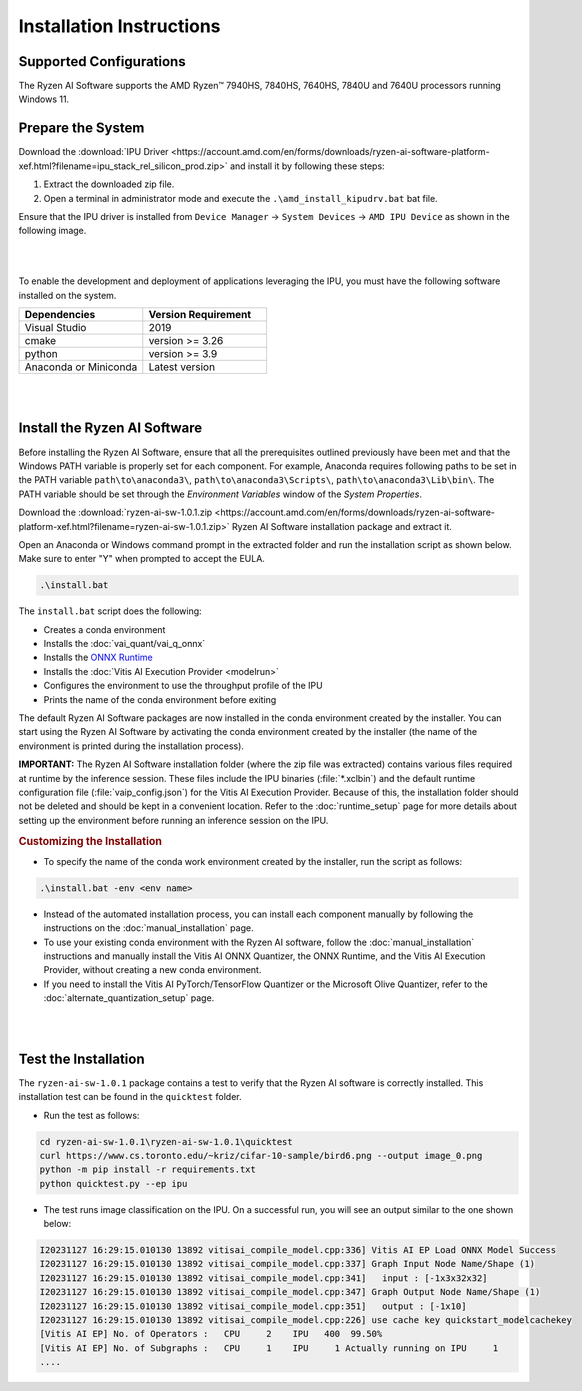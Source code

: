 #########################
Installation Instructions
#########################

************************
Supported Configurations
************************

The Ryzen AI Software supports the AMD Ryzen™ 7940HS, 7840HS, 7640HS, 7840U and 7640U processors running Windows 11. 

******************
Prepare the System
******************

Download the :download:`IPU Driver <https://account.amd.com/en/forms/downloads/ryzen-ai-software-platform-xef.html?filename=ipu_stack_rel_silicon_prod.zip>` and install it by following these steps:


1. Extract the downloaded zip file.
2. Open a terminal in administrator mode and execute the ``.\amd_install_kipudrv.bat`` bat file.

Ensure that the IPU driver is installed from ``Device Manager`` -> ``System Devices`` -> ``AMD IPU Device`` as shown in the following image.

.. image:: images/ipu_driver_101.png
   :align: center
   :width: 400 px

|
|

To enable the development and deployment of applications leveraging the IPU, you must have the following software installed on the system.


.. list-table:: 
   :widths: 25 25 
   :header-rows: 1

   * - Dependencies
     - Version Requirement
   * - Visual Studio
     - 2019
   * - cmake
     - version >= 3.26
   * - python
     - version >= 3.9 
   * - Anaconda or Miniconda
     - Latest version


|
|

.. _install-bundled:

*****************************
Install the Ryzen AI Software
*****************************

Before installing the Ryzen AI Software, ensure that all the prerequisites outlined previously have been met and that the Windows PATH variable is properly set for each component. For example, Anaconda requires following paths to be set in the PATH variable ``path\to\anaconda3\``, ``path\to\anaconda3\Scripts\``, ``path\to\anaconda3\Lib\bin\``. The PATH variable should be set through the *Environment Variables* window of the *System Properties*. 

Download the :download:`ryzen-ai-sw-1.0.1.zip <https://account.amd.com/en/forms/downloads/ryzen-ai-software-platform-xef.html?filename=ryzen-ai-sw-1.0.1.zip>` Ryzen AI Software installation package and extract it. 

Open an Anaconda or Windows command prompt in the extracted folder and run the installation script as shown below. Make sure to enter "Y" when prompted to accept the EULA. 

.. code:: 

    .\install.bat

The ``install.bat`` script does the following: 

- Creates a conda environment 
- Installs the :doc:`vai_quant/vai_q_onnx`
- Installs the `ONNX Runtime <https://onnxruntime.ai/>`_
- Installs the :doc:`Vitis AI Execution Provider <modelrun>`
- Configures the environment to use the throughput profile of the IPU
- Prints the name of the conda environment before exiting 

The default Ryzen AI Software packages are now installed in the conda environment created by the installer. You can start using the Ryzen AI Software by activating the conda environment created by the installer (the name of the environment is printed during the installation process). 

**IMPORTANT:** The Ryzen AI Software installation folder (where the zip file was extracted) contains various files required at runtime by the inference session. These files include the IPU binaries (:file:`*.xclbin`) and the default runtime configuration file (:file:`vaip_config.json`) for the Vitis AI Execution Provider. Because of this, the installation folder should not be deleted and should be kept in a convenient location. Refer to the :doc:`runtime_setup` page for more details about setting up the environment before running an inference session on the IPU.


.. rubric:: Customizing the Installation

- To specify the name of the conda work environment created by the installer, run the script as follows:

.. code::

   .\install.bat -env <env name>

- Instead of the automated installation process, you can install each component manually by following the instructions on the :doc:`manual_installation` page.

- To use your existing conda environment with the Ryzen AI software, follow the :doc:`manual_installation` instructions and manually install the Vitis AI ONNX Quantizer, the ONNX Runtime, and the Vitis AI Execution Provider, without creating a new conda environment.

- If you need to install the Vitis AI PyTorch/TensorFlow Quantizer or the Microsoft Olive Quantizer, refer to the :doc:`alternate_quantization_setup` page. 


|
|

*********************
Test the Installation
*********************

The ``ryzen-ai-sw-1.0.1`` package contains a test to verify that the Ryzen AI software is correctly installed. This installation test can be found in the ``quicktest`` folder.

- Run the test as follows: 

.. code-block::

   cd ryzen-ai-sw-1.0.1\ryzen-ai-sw-1.0.1\quicktest
   curl https://www.cs.toronto.edu/~kriz/cifar-10-sample/bird6.png --output image_0.png
   python -m pip install -r requirements.txt
   python quicktest.py --ep ipu


- The test runs image classification on the IPU. On a successful run, you will see an output similar to the one shown below:

.. code-block::
  
   I20231127 16:29:15.010130 13892 vitisai_compile_model.cpp:336] Vitis AI EP Load ONNX Model Success
   I20231127 16:29:15.010130 13892 vitisai_compile_model.cpp:337] Graph Input Node Name/Shape (1)
   I20231127 16:29:15.010130 13892 vitisai_compile_model.cpp:341]   input : [-1x3x32x32]
   I20231127 16:29:15.010130 13892 vitisai_compile_model.cpp:347] Graph Output Node Name/Shape (1)
   I20231127 16:29:15.010130 13892 vitisai_compile_model.cpp:351]   output : [-1x10]
   I20231127 16:29:15.010130 13892 vitisai_compile_model.cpp:226] use cache key quickstart_modelcachekey
   [Vitis AI EP] No. of Operators :   CPU     2    IPU   400  99.50%
   [Vitis AI EP] No. of Subgraphs :   CPU     1    IPU     1 Actually running on IPU     1
   ....


..
  ------------

  #####################################
  License
  #####################################

 Ryzen AI is licensed under `MIT License <https://github.com/amd/ryzen-ai-documentation/blob/main/License>`_ . Refer to the `LICENSE File <https://github.com/amd/ryzen-ai-documentation/blob/main/License>`_ for the full license text and copyright notice.
